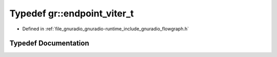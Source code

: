 .. _exhale_typedef_namespacegr_1aad8f6def2b16f0863d64f5fdd73861be:

Typedef gr::endpoint_viter_t
============================

- Defined in :ref:`file_gnuradio_gnuradio-runtime_include_gnuradio_flowgraph.h`


Typedef Documentation
---------------------


.. doxygentypedef:: gr::endpoint_viter_t
   :project: gnuradio